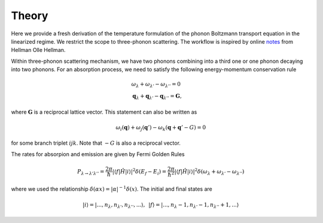 Theory
===================================

Here we provide a fresh derivation of the temperature formulation of the phonon Boltzmann transport equation in the linearized regime. We restrict the scope to three-phonon scattering. The workflow is inspired by online notes_ from Hellman Olle Hellman. 

Within three-phonon scattering mechanism, we have two phonons combining into a third one or one phonon decaying into two phonons. For an absorption process, we need to satisfy the following energy-momentum conservation rule

.. math::

   &\omega_\lambda + \omega_{\lambda'} - \omega_{\lambda''} = 0 \\
   &\mathbf{q}_\lambda + \mathbf{q}_{\lambda'} - \mathbf{q}_{\lambda''} = \mathbf{G},


where :math:`\mathbf{G}` is a reciprocal lattice vector. This statement can also be written as 

.. math::

   \omega_i(\mathbf{q}) + \omega_j(\mathbf{q}') - \omega_k(\mathbf{q}+\mathbf{q}' - G) = 0 

for some branch triplet :math:`ijk`. Note that :math:`-G` is also a reciprocal vector.

The rates for absorpion and emission are given by Fermi Golden Rules

.. math::

   P_{\lambda\rightarrow \lambda'\lambda''} = \frac{2\pi}{\hbar} | \langle f | \hat{H} |i \rangle|^2 \delta(E_f-E_i) = \frac{2\pi}{\hbar^2} | \langle f | \hat{H} |i \rangle|^2 \delta(\omega_{\lambda} + \omega_{\lambda'}- \omega_{\lambda''})

where we used the relationship :math:`\delta(\alpha x) = |\alpha|^{-1} \delta(x)`. The initial and final states are

.. math::

   |i\rangle = |...,n_\lambda,n_{\lambda'},n_{\lambda''}  ,... \rangle ,\,\ 
   |f\rangle = |...,n_\lambda-1,n_{\lambda'}-1,n_{\lambda''}+1,... \rangle 
    
   











.. _notes: https://ollehellman.github.io/program/thermal_conductivity.html



.. bibliography::

